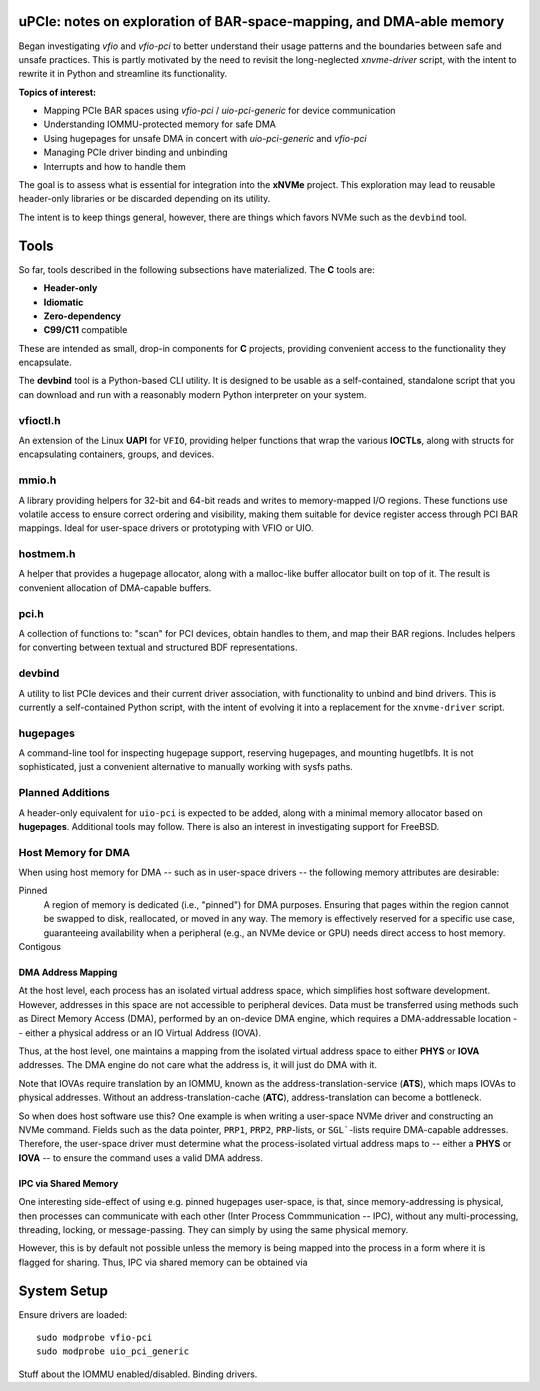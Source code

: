 uPCIe: notes on exploration of BAR-space-mapping, and DMA-able memory
=====================================================================

Began investigating `vfio` and `vfio-pci` to better understand their usage
patterns and the boundaries between safe and unsafe practices. This is partly
motivated by the need to revisit the long-neglected `xnvme-driver` script, with
the intent to rewrite it in Python and streamline its functionality.

**Topics of interest:**

- Mapping PCIe BAR spaces using `vfio-pci` / `uio-pci-generic` for device communication
- Understanding IOMMU-protected memory for safe DMA
- Using hugepages for unsafe DMA in concert with `uio-pci-generic` and `vfio-pci`
- Managing PCIe driver binding and unbinding
- Interrupts and how to handle them

The goal is to assess what is essential for integration into the **xNVMe** project.
This exploration may lead to reusable header-only libraries or be discarded
depending on its utility.

The intent is to keep things general, however, there are things which favors
NVMe such as the ``devbind`` tool.

Tools
=====

So far, tools described in the following subsections have materialized. The
**C** tools are:

- **Header-only**
- **Idiomatic**
- **Zero-dependency**
- **C99/C11** compatible

These are intended as small, drop-in components for **C** projects, providing
convenient access to the functionality they encapsulate.

The **devbind** tool is a Python-based CLI utility. It is designed to be usable
as a self-contained, standalone script that you can download and run with a
reasonably modern Python interpreter on your system.

vfioctl.h
---------

An extension of the Linux **UAPI** for ``VFIO``, providing helper functions that
wrap the various **IOCTLs**, along with structs for encapsulating containers,
groups, and devices.

mmio.h
------

A library providing helpers for 32-bit and 64-bit reads and writes to
memory-mapped I/O regions. These functions use volatile access to ensure correct
ordering and visibility, making them suitable for device register access through
PCI BAR mappings. Ideal for user-space drivers or prototyping with VFIO or UIO.

hostmem.h
---------

A helper that provides a hugepage allocator, along with a malloc-like buffer
allocator built on top of it. The result is convenient allocation of
DMA-capable buffers.

pci.h
-----

A collection of functions to: "scan" for PCI devices, obtain handles to them,
and map their BAR regions. Includes helpers for converting between textual and
structured BDF representations.

devbind
-------

A utility to list PCIe devices and their current driver association, with
functionality to unbind and bind drivers. This is currently a self-contained
Python script, with the intent of evolving it into a replacement for the
``xnvme-driver`` script.

hugepages
---------

A command-line tool for inspecting hugepage support, reserving hugepages, and
mounting hugetlbfs. It is not sophisticated, just a convenient alternative to
manually working with sysfs paths.

Planned Additions
-----------------

A header-only equivalent for ``uio-pci`` is expected to be added, along with a
minimal memory allocator based on **hugepages**. Additional tools may follow.
There is also an interest in investigating support for FreeBSD.


Host Memory for DMA
-------------------

When using host memory for DMA -- such as in user-space drivers -- the following
memory attributes are desirable:

Pinned
  A region of memory is dedicated (i.e., "pinned") for DMA purposes. Ensuring
  that pages within the region cannot be swapped to disk, reallocated, or
  moved in any way. The memory is effectively reserved for a specific use case,
  guaranteeing availability when a peripheral (e.g., an NVMe device or GPU)
  needs direct access to host memory.
  
Contigous
  ..

DMA Address Mapping
~~~~~~~~~~~~~~~~~~~

At the host level, each process has an isolated virtual address space, which
simplifies host software development. However, addresses in this space are not
accessible to peripheral devices. Data must be transferred using methods such as
Direct Memory Access (DMA), performed by an on-device DMA engine, which requires
a DMA-addressable location -- either a physical address or an IO Virtual Address
(IOVA).

Thus, at the host level, one maintains a mapping from the isolated virtual
address space to either **PHYS** or **IOVA** addresses. The DMA engine do not
care what the address is, it will just do DMA with it.

Note that IOVAs require translation by an IOMMU, known as the
address-translation-service (**ATS**), which maps IOVAs to physical addresses.
Without an address-translation-cache (**ATC**), address-translation can become
a bottleneck.

So when does host software use this? One example is when writing a user-space
NVMe driver and constructing an NVMe command. Fields such as the data pointer,
``PRP1``, ``PRP2``, ``PRP``-lists, or ``SGL```-lists require DMA-capable
addresses. Therefore, the user-space driver must determine what the
process-isolated virtual address maps to -- either a **PHYS** or **IOVA** -- to
ensure the command uses a valid DMA address.

IPC via Shared Memory
~~~~~~~~~~~~~~~~~~~~~

One interesting side-effect of using e.g. pinned hugepages user-space, is that,
since memory-addressing is physical, then processes can communicate with each
other (Inter Process Commmunication -- IPC), without any multi-processing,
threading, locking, or message-passing. They can simply by using the same
physical memory.

However, this is by default not possible unless the memory is being mapped into
the process in a form where it is flagged for sharing. Thus, IPC via shared
memory can be obtained via 

System Setup
============

Ensure drivers are loaded::

  sudo modprobe vfio-pci
  sudo modprobe uio_pci_generic

Stuff about the IOMMU enabled/disabled.
Binding drivers.